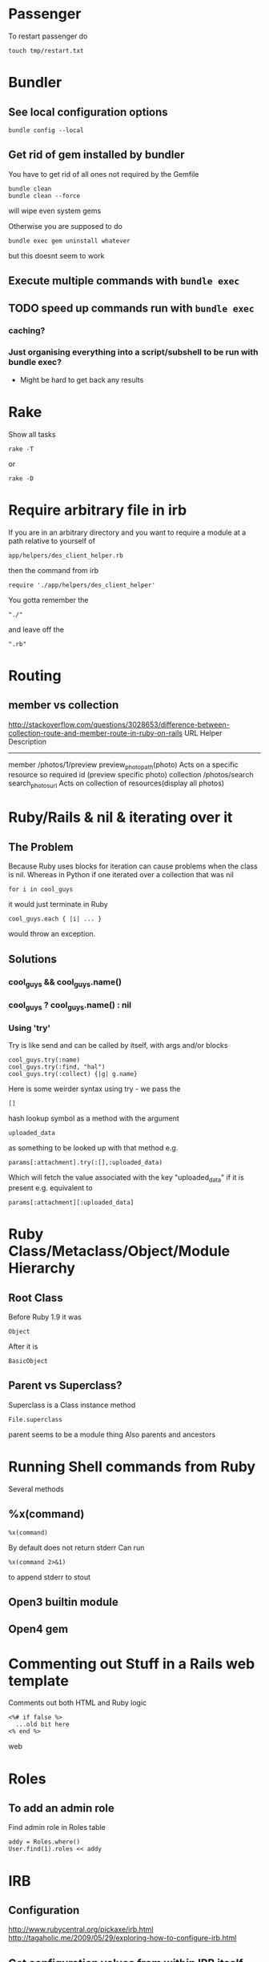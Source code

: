 * Passenger
To restart passenger do
: touch tmp/restart.txt


* Bundler
** See local configuration options
: bundle config --local
** Get rid of gem installed by bundler
You have to get rid of all ones not required by the Gemfile
: bundle clean
: bundle clean --force 
will wipe even system gems

Otherwise you are supposed to do 
: bundle exec gem uninstall whatever
but this doesnt seem to work

** Execute multiple commands with =bundle exec=
** TODO speed up commands run with =bundle exec=
*** caching?
*** Just organising everything into a script/subshell to be run with bundle exec?
 - Might be hard to get back any results

* Rake
Show all tasks
: rake -T
or 
: rake -D


* Require arbitrary file in irb
If you are in an arbitrary directory and you want to require a module 
at a path relative to yourself of
: app/helpers/des_client_helper.rb
then the command from irb
: require './app/helpers/des_client_helper'

You gotta remember the 
: "./"
and leave off the
: ".rb"

* Routing
** member vs collection
http://stackoverflow.com/questions/3028653/difference-between-collection-route-and-member-route-in-ruby-on-rails
                URL                 Helper                      Description
----------------------------------------------------------------------------------------------------------------------------------
member          /photos/1/preview   preview_photo_path(photo)   Acts on a specific resource so required id (preview specific photo)
collection      /photos/search      search_photos_url           Acts on collection of resources(display all photos)

* Ruby/Rails & nil & iterating over it
** The Problem
Because Ruby uses blocks for iteration can cause problems when the class is nil.
Whereas in Python if one iterated over a collection that was nil
: for i in cool_guys
it would just terminate in Ruby
: cool_guys.each { |i| ... }
would throw an exception.
** Solutions
*** cool_guys && cool_guys.name()
*** cool_guys ? cool_guys.name() : nil
*** Using 'try'
Try is like send and can be called by itself, with args and/or blocks
: cool_guys.try(:name)
: cool_guys.try(:find, "hal")
: cool_guys.try(:collect) {|g| g.name}


Here is some weirder syntax using try - we pass the 
: [] 
hash lookup symbol as a method with the argument
: uploaded_data
as something to be looked up with that method e.g.
: params[:attachment].try(:[],:uploaded_data)
Which will fetch the value associated with the key "uploaded_data" if it is present
e.g. equivalent to
: params[:attachment][:uploaded_data]

* Ruby Class/Metaclass/Object/Module Hierarchy
** Root Class
Before Ruby 1.9 it was 
: Object
After it is
: BasicObject

** Parent vs Superclass?
Superclass is  a Class instance method
: File.superclass
parent seems to be a module thing
Also parents and ancestors
* Running Shell commands from Ruby
Several methods
** %x(command)
: %x(command)
By default does not return stderr
Can run 
: %x(command 2>&1)
to append stderr to stout
** Open3 builtin module
** Open4 gem

* Commenting out Stuff in a Rails web template
Comments out both HTML and Ruby logic
#+BEGIN_SRC web
<%# if false %>
  ...old bit here
<% end %>
#+END_SRC web


* Roles
** To add an admin role
Find admin role in Roles table
: addy = Roles.where()
: User.find(1).roles << addy

* IRB
** Configuration
http://www.rubycentral.org/pickaxe/irb.html
http://tagaholic.me/2009/05/29/exploring-how-to-configure-irb.html
** Get configuration values from within IRB itself
enter
: conf
or
: irb_context
on the irb command line
** Set Prompt values
The normal Prompt (interactive) is nested in a number of hashes
: IRB.conf[:PROMPT][:DEFAULT][:PROMPT_I] = "bacon: "
The default prompt is =:DEFAULT=

** Getting access to BASH env variables
See [[file:Shell%20Scripting%20Magic.org::*Capture%20the%20output%20and%20then%20manipuate%20it%20in%20Ruby%20via%20IRB][Manipuating bash variables in Ruby via IRB]] for more details

But basically they will be available from the array ENV
: ENV['HOME']
Must be a string and not a symbol key
** Gems from irb
Use the Gem Module
e.g.
: Gem.path
*** Check if a gem is available in path
: Gem.available? "factory-girl"
or apparently new method:
: Gem::Specification.find_by_name "factory_girl"
*** Adding a gem from a non-standard location in irb
Add the path
: Gem.path << "/Users/Hal/code/hunome/hunomeGems/ruby/1.9.1/gems/"
Refresh gems knowledge
: Gem.refresh
then check new gems
: Gem.available? "factory_girl"
or apparently new method:
: Gem::Specification.find_by_name "factory_girl"
*** See which Gems are loaded/required
: Gem.loaded_specs
*** See which gem paths are available based on Gem.paths
: Gem.latest_load_paths
But you still may have to do a Gem.refresh to get some of them
*** All available Gems
: Gem::Specification.all_names
* Diagnostics & How to See Whats Going On
inspect?
: @object.inspect
** Check to see if a variable is defined
To check variable 'var'
: defined? var
** Rails
*** Print a message from a controller/view
#+BEGIN_SRC ruby
render :json => 'This is the string'
#+END_SRC ruby
*** Print a debug message to the log
: logger.(debug|info|warn|error|fatal)
e.g.
: logger.debug "Person attributes hash: #{@person.attributes.inspect}"
 Calling it as =Rails.logger= is also valid

*** Using the =ruby-debug= gem
**** Setup/installation
See this blog
http://chrisadams.me.uk/2009/04/28/how-to-set-up-a-debugger-with-mod_railspassenger/

Actually that might be outdated - the whole thing took ages but below instructions should be good for Rails 3 and Ruby 1.9

***** Installing the Gem
# Problems with Ruby 1.9. I couldnt do it in Bundler (didnt try =sudo bundler= though)had to do this:
# : sudo gem install ruby-debug19
put 
: gem 'debugger'
in your Gemfile

***** No configuration necesary if using a Rails server such as thin
When you want to invoke the debugger in the code just add to the line
: require 'debugger'; debugger
***** Otherwise
****** Other Configuration to be done once per app - applies to Apache/Passenger
******* Whack this in config/environments/development.rb
#+BEGIN_SRC ruby
  if File.exists?(File.join(Rails.root,'tmp', 'debug.txt'))
    Debugger.wait_connection = true
    Debugger.start_remote
    File.delete(File.join(Rails.root,'tmp', 'debug.txt'))
  end
#+END_SRC
can specify port and host if you like
#+BEGIN_SRC ruby
  remote_host = '127.0.0.1' 
  remote_port = 7000 
  if File.exists?(File.join(Rails.root,'tmp', 'debug.txt'))
    Debugger.wait_connection = true
    Debugger.start_remote(remote_host, remote_port)
    File.delete(File.join(Rails.root,'tmp', 'debug.txt'))
  end
#+END_SRC
******* Create a rake restart task
Heres what i have in a =lib/tasks/rails_debug.rake= file
#+BEGIN_SRC ruby
    desc "Restarts passenger if in debug mode"
    task :restart do
      system("touch tmp/restart.txt")
      system("touch tmp/debug.txt") if ENV["DEBUG"] == 'true'
    end
#+END_SRC
******* Create an rdebug.rc file
 - either in home directory or current directory
 - This may have been crucial - not sure
At any rate heres what i have in my ./rdebug.rc file
#+BEGIN_VERSE
set autolist
set autoeval
set autoreload
#+END_VERSE
****** Configuration to be done whenever you want to start the debugger
******* Call restart of passenger via rake task with DEBUG env variable set to true
: bundle exec rake restart DEBUG=true
******* THEN - VERY IMPORTANT - you must load a NEW page to get server to work
any page it doesnt matter
******* Open a remote debug session with
: bundle exec rdebug -c
or if port and host specified earlier
: bundle exec rdebug -c -p 7000 -h 127.0.0.1

*** Checking for the existance of a =params= key/value
: if params[:country_list].present?

* Modules and loading/accessing their innards
** See loaded modules
: Module.included_modules
For more:
http://www.ruby-doc.org/core-1.9.3/Module.htm
** See all modules and constants available from "Root"
: Module.constants
Can be used with submodules
: Devise::constants
*** An example of finding top level objects in a module after finding it with constants
: Module.constants.grep /Dev/
returns a couple of top level modules including "Devise"
: Devise::constants
or 
: Devise.constants
which can lead us down a chain of modues
: Devise::Controllers::Helpers::ClassMethods.constants
** Getting at an included module from IRB
use =const_get= 
 - ActiveSupport::Deprecation is a submodule
: ActiveSupport.const_get(:Deprecation).methods
** Defining a module vs acccessing it
To define a module the first time we need to decalre the full module bit
#+BEGIN_SRC ruby
module LRD
  module FormHelper
    def labeled_input(object_name, method, options = {})
      input = text_field(object_name, method, options)
      label = label(object_name, method, options)
      content_tag(:div, (label+input), { :class =&gt; 'labeled_input' }
    end
  end
end
#+END_SRC ruby

Whereas to access it you just need something like:

#+BEGIN_SRC ruby
module LRD::FormBuilder
  # ActionPack's metaprogramming would have done this for us, if FormHelper#labeled_input 
  # had been defined  at load.   Instead we define it ourselves here.
  def labeled_input(method, options = {})
    @template.labeled_input(@object_name, method, objectify_options(options))
  end
end
#+END_SRC ruby

** List all currently included modules
: Module.included_modules
** Can call a function from a module without including it/extending it with module_function
if you have 
#+BEGIN_SRC ruby
module UsefulThings
  def a()
    puts "aaay"
  end
  module_function :a
#+END_SRC
then from the command line you could call
: UsefulThings.a
However module_function must be placed after the function definition in the module
* Introspection - from the command line
** Check an objects methods minus inhereited stuff
obj.methods - Object.methods
** Look for specific methods
#+BEGIN_SRC ruby
=obj.methods.grep /to_/=
#+END_SRC ruby
or like above
#+BEGIN_SRC ruby
(UserProfile.find(3).knowtypes.methods - Object.methods).grep /create/ 
#+END_SRC ruby

Could even do some clever stuff like look for only methods that are not defined on parent:
#+BEGIN_SRC ruby
(obj_1.methods - obj_1.parent.methods).grep /create/ 
#+END_SRC ruby
or...
#+BEGIN_SRC ruby
#+END_SRC ruby
** Instance & Class Variables
obj.instance_variables
obj.class_variables

** Check which environment the rails console is being run in
: Rails.env
=> "development"

** List all objects in memory
This will be pretty big....
: ObjectSpace.each_object { |x| p x }
** List all currently included modules
: Module.included_modules
** List included modules in a specific module? Not sure
: (class << helper; self; end).send :included_modules

* Gem Commands
** Check which gems a gem depends on (i.e. it needs)
: gem dependency rails
** ALSO check which gems depend on this gem (i.e. which need it)
: gem dependency -R rails
** Install a gem
sudo gem install -r zzzzzz

** Install a gem with version
** Adding a source to the gem package source list
: gem  sources -a http://gems.github.com
** Uninstalling a gem and all dependencies
*** Shell Script - doesnt seem to recursively delete dependencies
Modified from:
for gem in `gem list --no-version`; do
  gem uninstall -aIx $gem
done

for gem in `gem dependency rails -v=3.2.1`; do
  gem uninstall -aIx $gem
done
*** Ruby Script from GitHub
https://github.com/mattdipasquale/gem_uninstall_r

** Searching for all version of rails gems on remote server
: gem search -ra "rails" | egrep "^rails "
** Install a particular gem version - DOES THIS HAVE PROBLEMS?
: sudo gem install -r rails -v=2.3.14
** Update the gem executable/rubygems
# New way
: sudo gem update --system
# OLD WAY, for historical purposes 
: sudo gem install rubygems-update --no-rdoc --no-ri
: sudo update_rubygems
** Info on whre gems are installed etc
From the command line
: gem env
or from irb
: Gem.path

** What does this mean? (from the rspec executable)
All this occurs after:
: require 'rubygems'
but we have 'gem' method and a call to bin_path
#+BEGIN_SRC ruby
gem 'rspec-core', version
load Gem.bin_path('rspec-core', 'rspec', version)
#+END_SRC

* map command - block vs function syntax
Apparently these are equivalent
: Background.all.map(&:id)
and
: Background.all.map{ |bg| bg.id }
* Rails
** Console
*** Start the console in a particuar environment
: rails console development
or, allegedly:
: RAILS_ENV=test rails console
which should prob be:
: Rails.env=test rails console
*** Check which environment the rails console is being run in
: Rails.env
=> "development"
 - Dont seem to be able to change this properly by setting 
: Rails.env="production"
on the console command line

*** Get the path for a particular route
Evaluate:
: app.show_profile_path(1)
or
: app.show_profile_path(User.find(1))
or if you want the url
: app.show_profile_url(1)
or if you dont want the path for a particular record (assuming thats permissible for that route):
: app.show_profile_path()
*** Show which version of migration you are on
From console
: ActiveRecord::Migrator.current_version
:    (0.7ms)  SELECT `schema_migrations`.`version` FROM `schema_migrations` 
: => 20130120061135
This is the last migration file prefix we have done
*** Show how Rails will convert form Key/Value Pairs into a params hash
On the command line do this:
: Rack::Utils.parse_query "user[]=baby&user[]=non&name=fred&phone=0123456789"
*** Running my own scripts from a custom directory - easy way
: load('hal/scripts/' + Dir.entries('hal/scripts')[8])
Better way - get proper scripts
: Dir.entries('hal/scripts').select{|fn| not fn.include? "~"}
then 
: load('hal/scripts/' + Dir.entries('hal/scripts').select{|fn| not fn.include? "~"}[4])
** Sprockets
*** Located in
: app/assets/stylesheets/application.css/ 
and 
: app/assets/javascripts/application.js/
*** Comments
 - anything which is preceded with an = sign is included
 - otherwise its commented out
 - e.g. in the following
#+BEGIN_SRC css
/*
 *= require_self
 *= require foundation_and_overrides
 *= require_tree .
 * require jquery.ui.autocomplete
 */
#+END_SRC
the line 
:  * require jquery.ui.autocomplete
is "commented out". while
:  *= require_tree .
is not.

*** require and require_tree and paths to assets
When you use require_tree in a Manifest file such as 
: application.js
it will search for a path relative to the location of that manifest file.
**** Getting around awkward path requirements
That can be awkward if you have a filetree/path in another directory like 
: vendor/assets/javascripts/sigma
which would require the line
: //= require_tree ../../../vendor/assets/javascripts/sigma 

To get around this you can put a manifest file in
: vendor/assets/javascripts/sigma/manifest.js
which has the line
: //= require_directory .
and then in application.js you can get the whole thing with
: //= require sigma/manifest
** Migrations
*** See which migrations have been done and which haven't yet
: bundle exec rake db:migrate:status
*** Recreate Database from beginning of migrations
Sort of thing you might do after changing branches...
: bundle exec rake db:schema:load
May have to do db reset first
Can check which migrations have been done - 
: bundle exec rake db:migrate:status
If your database is effectively "ahead" of your migrations then you will see output like
#+BEGIN_VERSE
 Status   Migration ID    Migration Name
--------------------------------------------------
   up     20130115094713  Create users
   up     20130115094727  Create sparks
   up     20130115094738  Create ignites
   up     20130115094815  Create connections
   up     20130115095012  Create interests
   up     20130115095054  Create countries
   up     20130115095641  Add devise to users
   up     20130116093555  Add demographic to user
   up     20130119050547  Add username to user
   up     20130120053352  Add spark fields
   up     20130120055047  Create knowtypes
   up     20130120060738  Acts as taggable on migration
   up     20130120061135  Alter spark
   up     20130121101800  ********** NO FILE **********
   up     20130121150741  ********** NO FILE **********
   up     20130121164811  ********** NO FILE **********
   up     20130121174637  ********** NO FILE **********
#+END_VERSE 
*** Actually i think this is best way to scrap and recreate database
: bundle exec rake db:migrate:drop
: bundle exec rake db:migrate:create
: bundle exec rake db:migrate:setup
*** Actually no just use reset
: bundle exec rake db:migrate:reset
*** Dont use 'type' as a column name
Its reserved

*** Dealing with Identical migrations in Different branches
e.g. both of you do a CreateUser migration in different branches and this gets pushed to the repo
1. Dont delete
2. Find out which order the two are run in by looking at the file prefix timestamp e.g.
: 20130121175043_create_user.rb
: 20130122546355_create_user.rb
1. rename the second one
: 20130122546355_alter_user.rb
2. edit the second one so that the Class name matches the filename
: class CreateUser < ActiveRecord::Migration
becomes
: class AlterUser < ActiveRecord::Migration
*The file name and class name must match*
1. Make sure that whatever happens inside (perhaps nothing) leaves the db in a state you want
2. Rebuild db
: bundle exec rake db:reset
: bundle exec rake db:migrate

*** Perform and undo specific migrations only
to do:
: bundle exec rake db:migrate:up VERSION=20130216040210
and to undo:
: bundle exec rake db:migrate:down VERSION=20130216040210
*** Rollback Migrations
Rollback two migrations
: rake db:rollback STEP=2
Rollback to a specific version
: rake db:migrate:down VERSION=20100905201547
The "VERSION" is important...
*** Recreating migrations for Test Database
If you do some migrations in dev and then you run rspec you are testing your "test" environment database
where the migrations have not been performed.
: bundle exec rake db:migrate RAILS_ENV=test
Actually this generally broke and didn't work - instead use
: bundle exec rake db:test:clone_structure
** Models & Associations
*** Set table of a model to an arbitrary name
#+BEGIN_SRC ruby
Class Countries < ActiveRecord::Base
  set_table_name "cc"
#+END_SRC 
    
** You can visit/find modules, classes and helpers by using tags
i.e. place cursor on the module/class name and press
: M-.
** Render Javascript from View/Controller
: render :js => "$('div#{my_id}').remove()"
** Rendering Partials with collections and local variable names
#+BEGIN_VERSE
When a partial is called with a pluralized collection, then the individual instances of the partial have access to the member of the collection being rendered via a variable named after the partial. In this case, the partial is _product, and within the _product partial, you can refer to product to get the instance that is being rendered.
#+END_VERSE
In Rails 3 you can also render a partial just by rendering a collection with the same name
: = render @products
will render the _product partial with the @products collection
** ActiveRecord Queries - Issues
Probably MySQL related:
This didnt work:
: ReceivedEmail.where('"from" LIKE "%oleg.ivanov@jnsolutions.com.au%"')
but this did:
: ReceivedEmail.where('received_emails.from LIKE ?', "%oleg%")
Calling "to_sql" on the first one gives
: "SELECT `received_emails`.* FROM `received_emails`  WHERE (\"from\" LIKE \"%oleg%\")"
and on the second gives
: "SELECT `received_emails`.* FROM `received_emails`  WHERE (received_emails.from LIKE '%oleg%')"

This also works
: ReceivedEmail.where('received_emails.from LIKE "%oleg%"')
* Ruby Meta/Magic Stuff
** You can call methods based on strings with the send method
: object.send("add_#{@type_of_fruit}", d)
Heres a more involved example
#+BEGIN_SRC ruby
      	["backgrounds","knowtypes","interests","languages","cities","countries"].each do |t|
          if params["user_profile_#{t}"].present? 
            params["user_profile_#{t}"].each do |d|
              @user_profile.send("add_#{t.singularize}", d)
            end
          end
      	end
#+END_SRC
*** If locally defined method (same class) then do like this
same for Rails associations
#+BEGIN_SRC ruby
class UserProfileInterest < ActiveRecord::Base
  def bat_kill()
    send("bat_karate")
  end
  def bat_karate()
  end
end
#+END_SRC

See here also [[*Rails%20converting%20strings%20to%20symbols%20etc][Rails converting strings to symbols etc]]

** Operating system commands
Strings enclosed with backquotes or =%x{}= are be considered by Ruby as operating system commands. Just try:
: puts (`calc`)
: puts ("Current directory content is: #{%x/dir/}")


* Ruby HowTo
** Check if is a subclass of
*** If you are dealing with two classes:
*NO THIS IS WRONG*
=kind_of= is an instance method
# : EpfClaim.kind_of? PurchaseClaim.class
# gotta remeber the "class" call for the second argument
*** If you are dealing with an object/instance:
: this_Claim.kind_of? PurchaseClaim.
no "class" call for both caller or argument
* Heroku
** Transferring a PostGres Database to and from heroku
http://www.ryandaigle.com/a/pgtransfer-is-the-new-taps
First install pg transfer
: heroku plugins:install https://github.com/ddollar/heroku-pg-transfer
*** Yeah i dont know Heres what I had to do
First put the database on a publically accessible url
 - in this case inside the =public_html= directory on my Net Virtue server
   - I had to make the enclosing =Hunome= directory and the =dev2prod.sql= file both readable and executable by the world
then i could run 
: heroku pgbackups:restore DATABASE 'http://halhenke.net/Hunome/dev_2_prod.sql' --confirm hunome-dev
and this worked - needed =--confirm hunome-dev= to 'force' this change

Sort of like this:
https://devcenter.heroku.com/articles/heroku-postgres-import-export#import

* Rails converting strings to symbols etc
This module does it:
: ActiveSupport::CoreExtensions::String::Inflections
e.g.
: 'Book Author Title'.parameterize.underscore.to_sym
 - note - =.to_sym= is a Ruby string method
** String to Class
: "Object".constantize # => Object
Apparently for Ruby you use
: Module.const_get
but this doesnt handle nesting

* How to reset a users password from the command line in a Rails app using devise
Get the user
: user = User.where(:email => email).first
or whatever.

Then you need to set both =password= and =password_confirmation=
#+BEGIN_SRC ruby
if user
  user.password = new_password
  user.password_confirmation = new_password
  user.save
end
#+END_SRC ruby
To check do:
: irb(main):049:0> User.find(1).valid_password?('hunomerocks')
on the Rails console it returns "true"
* Requiring code
We require files - not modules or namespaces
i.e.
=require(''active_record/deprecation)=
Unlike say elisp where we require a tag that is provided in a loadpath by a =provide= statement


* Rspec
** Always run migrations first in test environment
: bundle exec rake db:test:clone_structure
** It syntax
either
#+BEGIN_SRC ruby
it "string" do
 something.should ....
end
#+END_SRC
or 
: it { should ..... }
** Be careful of scope
Some stuff shoudl go in a 
: before
: after
: it
: let 
block and not just in the describe section.
Other stuff - such as including a module, should not go in these sections...
** Rspec Rails
*** Stubbing methods in views
The following both used when I had a spec trying to render a view that was trying to call  a method 
: real_user_is_admin?
from ApplicationController
either define the method in the spec e.g.
#+BEGIN_SRC ruby
def real_user_is_admin?
  false
end
#+END_SRC
or 
: view.stub(:real_user_is_admin? => true)
*** Stubbing current_contract
Would work in main view but not in partial if i used
: let (:current_contract) {jsa_contract}
I needed to do 
: before :each 
the method
: view.stub(:current_contract => jsa_contract)
*** Stub a partial view
To simplify the testing of  a complex page where you dont care what some partials return:
: stub_template "clients/_details.haml" => "%h1 Details"
** should & Matchers e.g. should_equal etc
should takes a matcher and a method
: - (Object) should(matcher = nil, message = nil)
Default matchers are things like
#+BEGIN_VERSE
should be
should be_true
should be_false
should be_nil
should be_arbitrary_predicate(*args)
should_not be_nil
should_not be_arbitrary_predicate(*args)
#+END_VERSE
*** Automagic predicate/boolean matchers
Rspec will also automagically create matchers for any predicates - e.g. boolean methods ending in ?
A Ruby predicate is a method that ends with a "?" and returns true or false. 
#+BEGIN_VERSE
empty?
nil? 
instance_of?
#+END_VERSE
All you need to do is write =should be_= followed by the predicate without the question mark, and RSpec will figure it out from there
*** Custom matchers
These can also be defined
** subject
Can be decalred explicitly
: subject { Person.new(:birthdate => 19.years.ago) }
if so it will be automatically be called on it e.g.
: it { should_be false}
else an implicit subject will call should on the thing you are describing
#+BEGIN_SRC ruby
describe Widget do
  it { should validate_presence_of(:name) }
end
#+END_SRC
is called on Widget
* FactoryGirl
** Can test from the console
Must be in test environment
: bundle exec rails c test
and then try something like
: FactoryGirl.create :des_contract_referral_detail
Or to specify some traits ('dms' and 'suspended')
: FactoryGirl.create(:des_contract_referral_detail, :dms, :suspended)
Create a user with some roles (definition uses :ignore and :after create)
: u1 = FactoryGirl.create(:user, :with_roles => "create_non_epf_purchase_claims_role_name")
** TopMost factory definition must match an existing model/table definition
e.g 
#+BEGIN_SRC ruby
FactoryGirl.define do
  
  factory :des_contract_referral_detail do
    association :client_on_des_contract
    ........
#+END_SRC
must be a model called
: DesContractReferralDetail
and cant write 
: des_contract_referral_details

** Be careful with associations
** Stub current_user
In before block
: view.stub(:current_user => user)
and then define user in your methods
: 
* Navigating directory tree from the console
Basically - the Dir module
pwd
: Dir.pwd
ls
: Dir.entries "app"
* How does Rake work
Call rake in a directory it will automatically call the Rakefile

** Example of hurricane app
In this case it then requires these files:
#+BEGIN_SRC ruby
require 'config/boot'
require 'rake'
require 'rake/testtask'
require 'rdoc/task'
require 'tasks/rails'
#+END_SRC ruby
This is where we get the deprecation warnings
 - config/boot checks whether rails is running i think

then this task throws an error if RAILS_ENV isnt defined....
#+BEGIN_SRC ruby
task :touch_file => :environment do                                                          
  if ENV.has_key?('RAILS_ENV')                                                               
    RAILS_ENV = ENV['RAILS_ENV']                                                             
  else                                                                                       
    puts 'FATAL rake delayed_job:touchfile: RAILS_ENV not set.'                              
    exit 1                                                                                   
  end                                                                                        
  # 'Hurricane::TouchFileJob' is defined in config/initializers.                             
  puts "mynbcs (rails):RAILS_ENV=#{RAILS_ENV}: Queuing delayed job to touch file."           
  Delayed::Job.enqueue(Hurricane::TouchFileJob.new)                                          
end 
#+END_SRC ruby
otherwise it
 - prints "mynbcs (rails):RAILS_ENV=#{RAILS_ENV}: Queuing delayed job to touch file."   
 - and using the Delayed plugin
 - it puts a Hurricane::TouchFileJob class into a queue...



* Converting vendor/plugins to Rails 3 and/or gems
This is pretty in depth:
http://bibwild.wordpress.com/2012/04/25/converting-a-more-complex-rails-2-3-style-plugin-to-non-deprecated-under-rails-3-2/

Basically a few ways to do this:
** Just move it to the =/lib= directory
 - If theres just some logic - i.e. a Ruby script - this is the best approach
 - if theres something that has to be done at the beginning add some code to =config/initializers= directory
** Rebuild the plugin as a gem
 - not as hard as it might otherwise be given that we can use =Bundle gem= to provide the structure of a gem
 - still could be pretty bad
 - have to move stuff around
   - init code
   - rake tasks
** Use bundler to just include the repository/code
 - Not 100% sure this works but it could be the easiest
 - Just dont have the version resolution of a gem
   - ...which we dont have anyway with a plugin
 - Make up a fake version number - should be fine
** Use Rails::Engine inheritance
 - Generate a fake gemspec and whack it in the plugin root directory
 - 

* Is it possible to tell which gems an app is *actually* using?
 - in short - no
http://stackoverflow.com/questions/9793360/figuring-out-which-gems-rails-app-does-not-use
 - could load each gem and grep for method usage
 - also grep for requires
*BUT*
 - ruby can dynamically generate methods, eval a string etc.
 - Makes it prety much a manual process unless your test coverage is awesome...

** rough algorithm
*** load gem in ruby environment
 - inspect 
   - i.e. gemName.methods.collect {}
 - grep the app for any use of the term
 - log the result
*OR*
*** grep the gem source
 - get all "def xxxxx"

Yeah this seems stupid - why parse stuff



* Code Snippets
** Overriding Existing Module/Class Definitions

The following was an attempt to override deprecation messages being generated:
#+BEGIN_SRC ruby
module ActiveSupport
    module Deprecation
        class << self
            def warn(message = nil, callstack = caller)
                puts "poo"
                #behavior.call(deprecation_message(callstack, message), callstack) if behavior && !silenced?
            end
        end
        module ClassMethods
            def deprecated_method_warning(method_name, message=nil)
                puts "blah"
            end
        end
    end
end
#+END_SRC ruby

didnt work because ActiveSupport::Dependency.load_paths was not being called

Instead load paths was being called from 
=Rails::Initializer.do |config|=
and so we had to overload this:
#+BEGIN_SRC ruby
module Rails
    class Configuration
        # Deprecated, use autoload_paths.
        def load_paths
            # $stderr.puts("config.load_paths is deprecated and removed in Rails 3, please use autoload_paths instead")
            puts "whoops 1"
            autoload_paths
        end
        
        # Deprecated, use autoload_paths=.
        def load_paths=(paths)
            # $#stderr.puts("config.load_paths= is deprecated and removed in Rails 3, please use autoload_paths= instead")
            puts "whoops 2"
            self.autoload_paths = paths
        end
    end
end
#+END_SRC ruby

** Rails Controller Stuff
*** redirect output to the index method from the same controller
#+BEGIN_SRC ruby
    redirect_to ({:action => "index"}) and return
#+END_SRC ruby
*** call the =set_user_profile= method every time before the create method
#+BEGIN_SRC ruby
  before_filter :set_user_profile, :only =>[:create]
#+END_SRC ruby
**  Rails Active Record stuff
*** Assigning via _id or not
Both these are viable ways to do this and might be equivalent:
#+BEGIN_SRC ruby
@user_profile_knowtype.user_profile_id = @user_profile.id
#+END_SRC ruby
#+BEGIN_SRC ruby
@user_profile_knowtype.user_profile = @user_profile
#+END_SRC ruby

** Queries from Console
*** Find field where string is not nil or non empty
: FormQuestion.where("hidden is not NULL").select{|fq| fq.hidden != ""}

* Weird Errors
** Gem install brings in lots of different stuff inexplicably - UNSOLVED
running:
#+BEGIN_SRC bash
sudo gem install rails -v=2.3.14
sudo gem install rake -v=0.9.0
#+END_SRC bash
rake 0.9.2.2 was suddenly installed on philemon
along with Rails 3.2.1




* Troubleshooting Rails - Specific errors & solutions
** If you get this:
: User(#70180561615400) expected, got ActiveSupport::HashWithIndifferentAccess(#70180531877120)
you may need
: accepts_nested_attributes_for :user
in your =UserProfile= declaration.
and in your form, make sure you have
#+BEGIN_SRC web
      <%= f.fields_for :user do |user| %>
#+END_SRC web
and not:
#+BEGIN_SRC web
      <%= f.fields_for @user_profile.user do |user| %>
#+END_SRC web
also may need =attr_accessible :user_attributes=

** "uninitialized constant HunomeDev" where HunomeDev is the /new name/ of our app
We changed from "Hunome" to "HunomeDev"

To get rid of this error I had to restart apache (restarting passenger was not sufficient)...

** Rails update forms mysteriously fail and =User.update_attributes(params[:user])= always return false
By putting error messages in my rails edit view/form and rendering edit on the 
failure of =update_attributes= I found that Rails was always reporting that the password was too short

In short the problem is the validation code is running when it shouldn't be.\\
This can be fixed by changing
#+BEGIN_SRC ruby
  validates :password,    :presence => { :on => :create },
              :length => { :minimum =>  6 }
#+END_SRC 
to:
#+BEGIN_SRC ruby
  validates :password,    :presence => { :on => :create },
              :length => { :minimum =>  6, :on => :create }
#+END_SRC 

* From Hunome - Rails Tips & Explanations
** Namespaces in Routes and forms
?
** Forms
 - We are creating an HTML form that will update/create/edit a specific instance of a Rais model
 - So we have to specify fields for different model attributes we wish to edit.
  
   We have 3 basic ways to build form helpers:
   1. =form_tag= - completely manual form construction
      - takes two args: path and options
      - can form a complete form with the help of these others
	- =label_tag=
	- =text_field_tag=
	- =submit_tag=
   2. something like =<% text_field(model, model_property) %>= which takes two args
      - first is a model instance that is being edited
      - second is an attribute of the model (doesnt have to be attribute though - just property type pair of methods)
   3. =form_for(:model_instance)=
      - yields a form builder
      - methods called on form builder to build the specific form
      - effectively a shorthand for method
   4. =fields_for()= is same as 3 except does not create outer HTML form tags
      - therefore can be used to add form fields for other models in the same form 


* How forms in Rails work
 - You call forms_for on a model *instance* i.e. on an *object - not a class*
 - If its blank Rails will then generate empty fields you can add stuff too
 - If not Rails will add existing info to the fields and you can edit it
 - After this Rails will store all this in =params[:yourobjectname]=
   - This is effectively a series of string key value pairs (HTML cannot do anything else) but Rails will format in such a way that it will read it as a hash/array/dictionary.
** sub_objects
 - These can also be edited in a form
 - Rails will pass them to the post method with the suffix attributes e.g. =params[:user][:user_profile_attributes]=
 - check out the name of this input field
#+BEGIN_SRC web
       <input class="faux-tag-checkbox inline" type="checkbox" name="user[user_profile_attributes][user_profile_languages_attributes][]" value="<%= lang.id %>" <%= @user_profile.id.present? ? (@user_profile.has_language?(lang.id) ? "checked=\"true\"" : "") : "" %> />
#+END_SRC
 - the name determines what the key will be in the post form - if you have a [] at the end of the name then the values will be placed in an array
 - If you have =accepts_nested_attributes_for user_profile= in your =user= model *and* =user_profile= =belongs_to= =user= then it should work
   - you may have to write a =user_profile_attributes=(attributes)= method in =user= yourself
** More on different methods of building Forms
 - We are creating an HTML form that will update/create/edit a specific instance of a Rais model
 - So we have to specify fields for different model attributes we wish to edit.
  
   We have 3 basic ways to build form helpers:
   1. =form_tag= - completely manual form construction
      - takes two args: path and options
      - can form a complete form with the help of these others
	- =label_tag=
	- =text_field_tag=
	- =submit_tag=
   2. something like =<% text_field(model, model_property) %>= which takes two args
      - first is a model instance that is being edited
      - second is an attribute of the model (doesnt have to be attribute though - just property type pair of methods)
   3. =form_for(:model_instance)=
      - yields a form builder
      - methods called on form builder to build the specific form
      - effectively a shorthand for method
   4. =fields_for()= is same as 3 except does not create outer HTML form tags
      - therefore can be used to add form fields for other models in the same form 



** How =form_for= and =fields_for= relate to specific FormHelper fields/emthods
The basic idea with =forms_for= is that it yields a FormHelper that works like this:
: <%= form_for :person do |f| %>
:   <%= f.text_field :first_name %>
gets expanded to:
: <%= text_field :person, :first_name %>
where =ActionView::Helpers::FormHelper= defines =text_field= as:
: text_field(object_name, method, options = {})
In turn, a FormHelper has the =fields_for= method that yields a FormBuilder.\\
A FormBuilder.checkbox seems to call a FormHelper.checkbox on the object that form_for is called on
#BEGIN_SRC ruby
def check_box(method, options = {}, checked_value = "1", unchecked_value = "0")
  @template.check_box(@object_name, method, objectify_options(options), checked_value, unchecked_value)
end
#END_SRC
i.e. with the code
: <%= form_for :person do |f| %>
=@object_name= is :person and =@template= is f
* Compiling stuff for Production Mode
: bundle exec rake assets:precompile
: git add public/assets
: git commit -m "vendor compiled assets"
** To put on heroku
If not on =master= branch
: git push heroku yourbranch:master --force


* TODO PROBLEMS
** How to log *anything* from configuration file
i.e. from development.rb or Hunome::Application.configure
** DONE How to get remote debugger to work for me
Why doesnt start_remote/start_server seem to get called?
My =./.rdebugrc= file was mispelled as =./.redbug.rc=

* TODO Cool Things
** TODO List/iterate over all models in the app from the console
Can sort of do this - bascially This would show all objects of class Contract in existence
: ObjectSpace.each_object(Contract).map{|ar| ar.class.name}
And i could show all Classes with
: ObjectSpace.each_object(Class).map{|ar| ar.class.name}
However - even though
: Contract.superclass.name
 => "ActiveRecord::Base"
: ObjectSpace.each_object(ActiveRecord::Base).map{|ar| ar.class.name}
gives me a bunch of stuff this maybe isnt quite what i wanted
 - i wanted to see which Classes the current environment has loaded
   - e.g. Helpers, Controllers, Models/ActiveRecords etc
But not necessarily which instances I have in non garbage collected memory 
 
** TODO Grep attribute_names of an ActiveRecord
More or less pipe 
: User.attribute_names
into grep
....I bloody did this already....cant remember how...
** TODO Bundle exec cache - quicker version of whatever bundle install does?
** TODO Awesome gem for rails console test?
* Rails Learning Resources
Code Academy
Rails 4 Zombies

* Gotchas
** =javascript_include_tag= and public/javascripts folder
Contrary to documentation, from 3.1 onwards c
: = javascript_include_tag "nested_form" 
will not look in 
: public/javascripts 
for the 
: nested_form.js
file. Instead it will look only in the asset pipeline path i.e.
: app/assets/javascripts
: lib/assets/javascripts
: vendor/assets/javascripts
(unless configured to do so)
** Rails Active Record Clone vs Dup
http://torontoprogrammer.ca/2012/06/spot-the-bug-rails-dup-vs-clone/
"So to summarize: if you want to make a quick copy of an ActiveRecord that’s in addition to the one that’s already in the table, use dup, not clone, as of Ruby on Rails 3.1.  And add tests and read release notes…"
** local variables in unexecuted branches
As Oleg described
** New hash syntax
*** Numbers as keys works with 'rockets' but not JSON style
